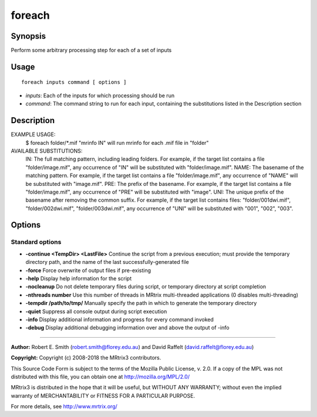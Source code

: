 .. _foreach:

foreach
=======

Synopsis
--------

Perform some arbitrary processing step for each of a set of inputs

Usage
--------

::

    foreach inputs command [ options ]

-  *inputs*: Each of the inputs for which processing should be run
-  *command*: The command string to run for each input, containing the substitutions listed in the Description section

Description
-----------

EXAMPLE USAGE: 
  $ foreach folder/*.mif "mrinfo IN"   
  will run mrinfo for each .mif file in "folder"

AVAILABLE SUBSTITUTIONS: 
  IN:   The full matching pattern, including leading folders. For example, if the target list contains a file "folder/image.mif", any occurrence of "IN" will be substituted with "folder/image.mif".  NAME: The basename of the matching pattern. For example, if the target list contains a file "folder/image.mif", any occurrence of "NAME" will be substituted with "image.mif".  PRE:  The prefix of the basename. For example, if the target list contains a file "folder/image.mif", any occurrence of "PRE" will be substituted with "image".  UNI:  The unique prefix of the basename after removing the common suffix. For example, if the target list contains files: "folder/001dwi.mif", "folder/002dwi.mif", "folder/003dwi.mif", any occurrence of "UNI" will be substituted with "001", "002", "003".

Options
-------

Standard options
^^^^^^^^^^^^^^^^

- **-continue <TempDir> <LastFile>** Continue the script from a previous execution; must provide the temporary directory path, and the name of the last successfully-generated file

- **-force** Force overwrite of output files if pre-existing

- **-help** Display help information for the script

- **-nocleanup** Do not delete temporary files during script, or temporary directory at script completion

- **-nthreads number** Use this number of threads in MRtrix multi-threaded applications (0 disables multi-threading)

- **-tempdir /path/to/tmp/** Manually specify the path in which to generate the temporary directory

- **-quiet** Suppress all console output during script execution

- **-info** Display additional information and progress for every command invoked

- **-debug** Display additional debugging information over and above the output of -info

--------------



**Author:** Robert E. Smith (robert.smith@florey.edu.au) and David Raffelt (david.raffelt@florey.edu.au)

**Copyright:** Copyright (c) 2008-2018 the MRtrix3 contributors.

This Source Code Form is subject to the terms of the Mozilla Public
License, v. 2.0. If a copy of the MPL was not distributed with this
file, you can obtain one at http://mozilla.org/MPL/2.0/

MRtrix3 is distributed in the hope that it will be useful,
but WITHOUT ANY WARRANTY; without even the implied warranty
of MERCHANTABILITY or FITNESS FOR A PARTICULAR PURPOSE.

For more details, see http://www.mrtrix.org/

